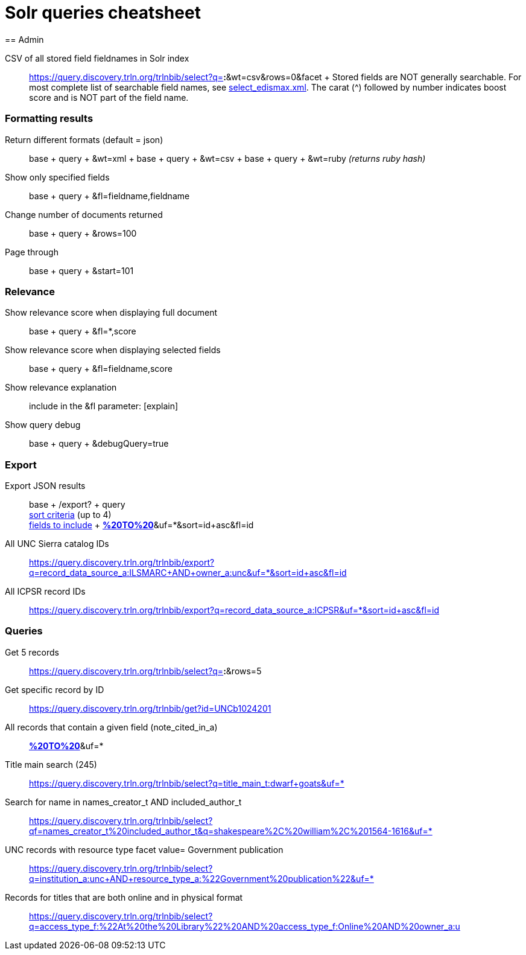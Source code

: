 = Solr queries cheatsheet
== Admin

CSV of all stored field fieldnames in Solr index::
  https://query.discovery.trln.org/trlnbib/select?q=*:*&wt=csv&rows=0&facet
  +
  Stored fields are NOT generally searchable. For most complete list of
  searchable field names, see
  https://github.com/trln/trln-config/blob/master/solr/trlnbib/config/select_edismax.xml[select_edismax.xml].
  The carat (^) followed by number indicates boost score and is NOT part
  of the field name.

[[formatting_results]]
=== Formatting results

Return different formats (default = json)::
  base + query + &wt=xml
  +
  base + query + &wt=csv
  +
  base + query + &wt=ruby _(returns ruby hash)_

Show only specified fields::
  base + query + &fl=fieldname,fieldname

Change number of documents returned::
  base + query + &rows=100

Page through::
  base + query + &start=101

=== Relevance

Show relevance score when displaying full document::
  base + query + &fl=*,score

Show relevance score when displaying selected fields::
  base + query + &fl=fieldname,score

Show relevance explanation::
  include in the &fl parameter: [explain]

Show query debug::
  base + query + &debugQuery=true

=== Export

Export JSON results::
  base + /export? + query +
  https://lucene.apache.org/solr/guide/7_0/exporting-result-sets.html#specifying-the-sort-criteria[sort
  criteria] (up to 4) +
  https://lucene.apache.org/solr/guide/7_0/exporting-result-sets.html#specifying-the-field-list[fields
  to include]
  +
  https://query.discovery.trln.org/trlnbib/export?q=virtual_collection_t:[*%20TO%20*]&uf=*&sort=id+asc&fl=id

All UNC Sierra catalog IDs::
  https://query.discovery.trln.org/trlnbib/export?q=record_data_source_a:ILSMARC+AND+owner_a:unc&uf=*&sort=id+asc&fl=id

All ICPSR record IDs::
  https://query.discovery.trln.org/trlnbib/export?q=record_data_source_a:ICPSR&uf=*&sort=id+asc&fl=id

=== Queries

Get 5 records::
  https://query.discovery.trln.org/trlnbib/select?q=*:*&rows=5

Get specific record by ID::
  https://query.discovery.trln.org/trlnbib/get?id=UNCb1024201

All records that contain a given field (note_cited_in_a)::
  https://query.discovery.trln.org/trlnbib/select?q=note_cited_in_a:[*%20TO%20*]&uf=*

Title main search (245)::
  https://query.discovery.trln.org/trlnbib/select?q=title_main_t:dwarf+goats&uf=*

Search for name in names_creator_t AND included_author_t::
  https://query.discovery.trln.org/trlnbib/select?qf=names_creator_t%20included_author_t&q=shakespeare%2C%20william%2C%201564-1616&uf=*

UNC records with resource type facet value= Government publication::
  https://query.discovery.trln.org/trlnbib/select?q=institution_a:unc+AND+resource_type_a:%22Government%20publication%22&uf=*

Records for titles that are both online and in physical format::
  https://query.discovery.trln.org/trlnbib/select?q=access_type_f:%22At%20the%20Library%22%20AND%20access_type_f:Online%20AND%20owner_a:u
